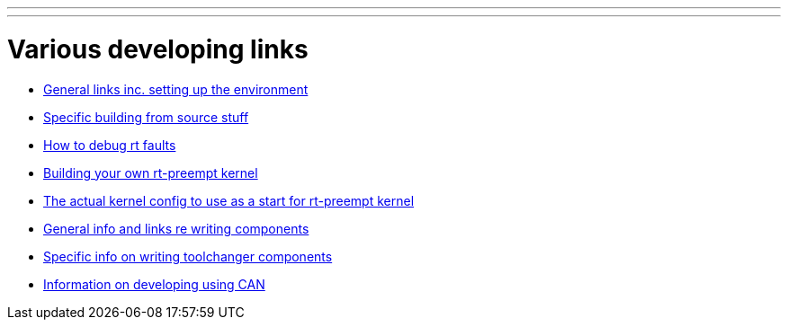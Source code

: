---
---

:skip-front-matter:

= Various developing links

- link:/docs/developing[General links inc. setting up the environment]

- link:/docs/machinekit-developing[Specific building from source stuff]

- link:/docs/rtfaults[How to debug rt faults]

- link:/docs/building-rt-preempt-kernel[Building your own rt-preempt kernel]

- link:/docs/rt-kernel-config[The actual kernel config to use as a start for rt-preempt kernel]

- link:/docs/writing-components[General info and links re writing components]

- link:/docs/toolchangers[Specific info on writing toolchanger components]

- link:/docs/CAN-developing[Information on developing using CAN]
